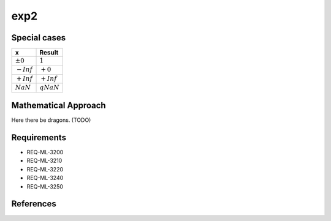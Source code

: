exp2
~~~~

.. c:autodoc:: ../libm/mathd/exp2d.c

Special cases
^^^^^^^^^^^^^

+--------------------------+--------------------------+
| x                        | Result                   |
+==========================+==========================+
| :math:`±0`               | :math:`1`                |
+--------------------------+--------------------------+
| :math:`-Inf`             | :math:`+0`               |
+--------------------------+--------------------------+
| :math:`+Inf`             | :math:`+Inf`             |
+--------------------------+--------------------------+
| :math:`NaN`              | :math:`qNaN`             |
+--------------------------+--------------------------+

Mathematical Approach
^^^^^^^^^^^^^^^^^^^^^

Here there be dragons. (TODO)

Requirements
^^^^^^^^^^^^

* REQ-ML-3200
* REQ-ML-3210
* REQ-ML-3220
* REQ-ML-3240
* REQ-ML-3250

References
^^^^^^^^^^
